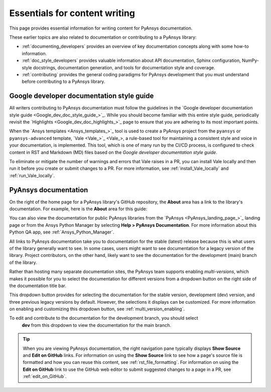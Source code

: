 .. _essentials_writers:

Essentials for content writing
==============================

This page provides essential information for writing content for PyAnsys documentation.

These earlier topics are also related to documentation or contributing to a PyAnsys
library:

- :ref:`documenting_developers` provides an overview of key documentation concepts
  along with some how-to information.

- :ref:`doc_style_developers` provides valuable information about API documentation,
  Sphinx configuration, NumPy-style docstrings, documentation  generation, and tools
  for documentation style and coverage.

- :ref:`contributing` provides the general coding paradigms for PyAnsys development
  that you must understand before contributing to a PyAnsys library.

Google developer documentation style guide
------------------------------------------

All writers contributing to PyAnsys documentation must follow the guidelines in the
`Google developer documentation style guide <Google_dev_doc_style_guide_>`_.
While you should become familiar with this entire style guide, periodically revisit the
`Highlights <Google_dev_doc_highlights_>`_ page to ensure that you are adhering to its most important points.

When the `Ansys templates <Ansys_templates_>`_ tool is used to create a PyAnsys project from the
``pyansys`` or ``pyansys-advanced`` template, `Vale <Vale_>`_, a rule-based tool for maintaining
a consistent style and voice in your documentation, is implemented. This tool, which is one of
many run by the CI/CD process, is configured to check content in RST and Markdown (MD) files
based on the *Google developer documentation style guide*.

To eliminate or mitigate the number of warnings and errors that Vale raises in a PR, you can install
Vale locally and then run it before you create or submit changes to a PR. For more information,
see :ref:`install_Vale_locally` and :ref:`run_Vale_locally`.

PyAnsys documentation
---------------------

On the right of the home page for a PyAnsys library's GitHub repository, the **About** area
has a link to the library's documentation. For example, here is the **About** area
for this guide:

.. image:: ..//_static/GitHub_about_area.png
   :alt: **About** area with link to the *PyAnsys developer's guide*

You can also view the documentation for public PyAnsys libraries from the
`PyAnsys <PyAnsys_landing_page_>`_ landing page or from the Ansys Python Manager by
selecting **Help > PyAnsys Documentation**. For more information about this Python QA
app, see :ref:`Ansys_Python_Manager`.

All links to PyAnsys documentation take you to documentation for the stable (latest)
release because this is what users of the library generally want to see. In some cases,
users might want to see documentation for a legacy version of the library. Project contributors,
on the other hand, likely want to see the documentation for the development (main) branch of the
library.

Rather than hosting many separate documentation sites, the PyAnsys team supports enabling *multi-versions*,
which makes it possible for you to select the documentation for different versions from a dropdown button
on the right side of the documentation title bar.

.. image:: ..//_static/multi_version_doc_selector.png
   :alt: Version selector

This dropdown button provides for selecting the documentation for the stable version, development (dev)
version, and three previous legacy versions by default. However, the selections it displays
can be customized. For more information on enabling and customizing this
dropdown button, see :ref:`multi_version_enabling`.

To edit and contribute to the documentation for the development branch, you should select
 **dev** from this dropdown to view the documentation for the main branch.

.. tip::
    When you are viewing PyAnsys documentation, the right navigation pane typically
    displays **Show Source** and **Edit on GitHub** links. For information on using
    the **Show Source** link to see how a page's source file is formatted and how
    you can reuse this content, see :ref:`rst_file_formatting`. For information on
    using the **Edit on GitHub** link to use the GitHub web editor to submit
    suggested changes to a page in a PR, see :ref:`edit_on_GitHub`.
